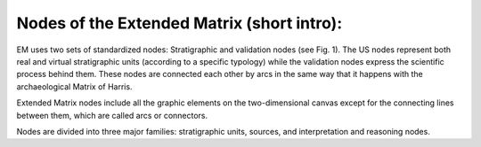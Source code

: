Nodes of the Extended Matrix (short intro):
===========================================

EM uses two sets of standardized nodes: Stratigraphic and validation nodes (see Fig. 1). The US nodes represent both real and virtual stratigraphic units (according to a specific typology) while the validation nodes express the scientific process behind them. These nodes are connected each other by arcs in the same way that it happens with the archaeological Matrix of Harris.

.. image:: img/EM_Reference_CHART_A.jpg
    :width: 400
    :align: center


Extended Matrix nodes include all the graphic elements on the two-dimensional canvas except for the connecting lines between them, which are called arcs or connectors.

Nodes are divided into three major families: stratigraphic units, sources, and interpretation and reasoning nodes.
